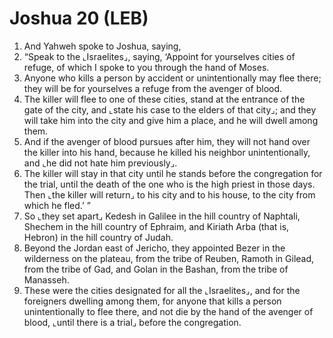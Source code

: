 * Joshua 20 (LEB)
:PROPERTIES:
:ID: LEB/06-JOS20
:END:

1. And Yahweh spoke to Joshua, saying,
2. “Speak to the ⌞Israelites⌟, saying, ‘Appoint for yourselves cities of refuge, of which I spoke to you through the hand of Moses.
3. Anyone who kills a person by accident or unintentionally may flee there; they will be for yourselves a refuge from the avenger of blood.
4. The killer will flee to one of these cities, stand at the entrance of the gate of the city, and ⌞state his case to the elders of that city⌟; and they will take him into the city and give him a place, and he will dwell among them.
5. And if the avenger of blood pursues after him, they will not hand over the killer into his hand, because he killed his neighbor unintentionally, and ⌞he did not hate him previously⌟.
6. The killer will stay in that city until he stands before the congregation for the trial, until the death of the one who is the high priest in those days. Then ⌞the killer will return⌟ to his city and to his house, to the city from which he fled.’ ”
7. So ⌞they set apart⌟ Kedesh in Galilee in the hill country of Naphtali, Shechem in the hill country of Ephraim, and Kiriath Arba (that is, Hebron) in the hill country of Judah.
8. Beyond the Jordan east of Jericho, they appointed Bezer in the wilderness on the plateau, from the tribe of Reuben, Ramoth in Gilead, from the tribe of Gad, and Golan in the Bashan, from the tribe of Manasseh.
9. These were the cities designated for all the ⌞Israelites⌟, and for the foreigners dwelling among them, for anyone that kills a person unintentionally to flee there, and not die by the hand of the avenger of blood, ⌞until there is a trial⌟ before the congregation.
